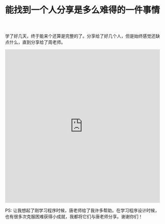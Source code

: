 #+title: 能找到一个人分享是多么难得的一件事情

学了好几天，终于能来个还算是完整的了。分享给了好几个人，但是始终感觉还缺点什么，直到分享给了周老师。

#+BEGIN_EXPORT HTML
<iframe src="https://castbox.fm/app/castbox/player/id1012336/id126399756?v=4.0.30&autoplay=0" frameborder="0" width="100%" height="500"></iframe>
#+END_EXPORT

PS: 让我想起了刚学习程序时候，唐老师给了我许多帮助。在学习程序设计时候，也有很多次克服困难获得小成就，我都将它们与唐老师分享。谢谢你们！

